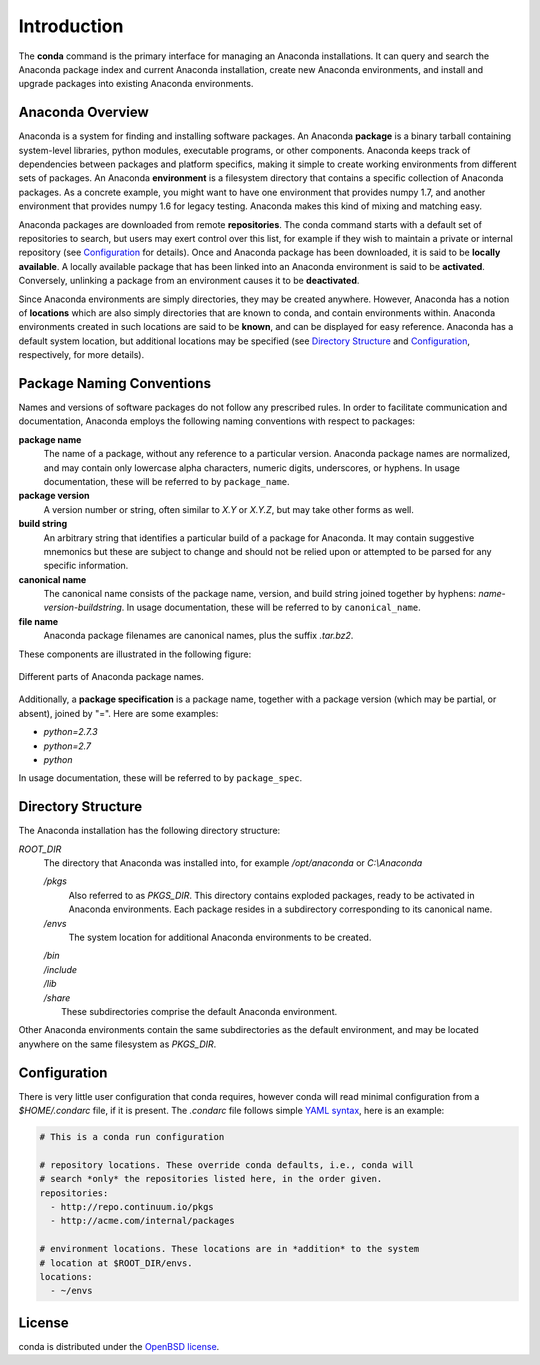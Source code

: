 
============
Introduction
============

The **conda** command is the primary interface for managing an Anaconda installations. It can query and search the Anaconda package index and current Anaconda installation, create new Anaconda environments, and install and upgrade packages into existing Anaconda environments.

-----------------
Anaconda Overview
-----------------

Anaconda is a system for finding and installing software packages. An Anaconda **package** is a binary tarball containing system-level libraries, python modules, executable programs, or other components. Anaconda keeps track of dependencies between packages and platform specifics, making it simple to create working environments from different sets of packages. An Anaconda **environment** is a filesystem directory that contains a specific collection of Anaconda packages. As a concrete example, you might want to have one environment that provides numpy 1.7, and another environment that provides numpy 1.6 for legacy testing. Anaconda makes this kind of mixing and matching easy.

Anaconda packages are downloaded from remote **repositories**. The conda command starts with a default set of repositories to search, but users may exert control over this list, for example if they wish to maintain a private or internal repository (see Configuration_ for details). Once and Anaconda package has been downloaded, it is said to be **locally available**. A locally available package that has been linked into an Anaconda environment is said to be **activated**. Conversely, unlinking a package from an environment causes it to be **deactivated**.

Since Anaconda environments are simply directories, they may be created anywhere. However, Anaconda has a notion of **locations** which are also simply directories that are known to conda, and contain environments within. Anaconda environments created in such locations are said to be **known**, and can be displayed for easy reference. Anaconda has a default system location, but additional locations may be specified (see `Directory Structure`_ and Configuration_, respectively, for more details).


--------------------------
Package Naming Conventions
--------------------------

Names and versions of software packages do not follow any prescribed rules.  In order to facilitate communication and documentation, Anaconda employs the following naming conventions with respect to packages:

**package name**
    The name of a package, without any reference to a particular version. Anaconda package names are normalized, and may contain only lowercase alpha characters, numeric digits, underscores, or hyphens. In usage documentation, these will be referred to by ``package_name``.

**package version**
    A version number or string, often similar to *X.Y* or *X.Y.Z*, but may take other forms as well.

**build string**
    An arbitrary string that identifies a particular build of a package for Anaconda. It may contain suggestive mnemonics but these are subject to change and should not be relied upon or attempted to be parsed for any specific information.

**canonical name**
    The canonical name consists of the package name, version, and build string joined together by hyphens: *name*-*version*-*buildstring*. In usage documentation, these will be referred to by ``canonical_name``.

**file name**
    Anaconda package filenames are canonical names, plus the suffix *.tar.bz2*.


These components are illustrated in the following figure:

.. figure::  images/conda_names.png
   :align:   center

   Different parts of Anaconda package names.

Additionally, a **package specification** is a package name, together with a package version (which may be partial, or absent), joined by "=". Here are some examples:

* *python=2.7.3*
* *python=2.7*
* *python*

In usage documentation, these will be referred to by ``package_spec``.

-------------------
Directory Structure
-------------------

The Anaconda installation has the following directory structure:

*ROOT_DIR*
    The directory that Anaconda was installed into, for example */opt/anaconda* or *C:\\Anaconda*

    */pkgs*
        Also referred to as *PKGS_DIR*. This directory contains exploded packages, ready to be activated in Anaconda environments. Each package resides in a subdirectory corresponding to its canonical name.

    */envs*
        The system location for additional Anaconda environments to be created.

    |   */bin*
    |   */include*
    |   */lib*
    |   */share*
    |       These subdirectories comprise the default Anaconda environment.

Other Anaconda environments contain the same subdirectories as the default environment, and may be located anywhere on the same filesystem as *PKGS_DIR*.

.. _config:

-------------
Configuration
-------------
There is very little user configuration that conda requires, however conda will read minimal configuration from a *$HOME/.condarc* file, if it is present. The *.condarc* file follows simple `YAML syntax`_, here is an example:

.. code-block:: bash

    # This is a conda run configuration

    # repository locations. These override conda defaults, i.e., conda will
    # search *only* the repositories listed here, in the order given.
    repositories:
      - http://repo.continuum.io/pkgs
      - http://acme.com/internal/packages

    # environment locations. These locations are in *addition* to the system
    # location at $ROOT_DIR/envs.
    locations:
      - ~/envs


.. _YAML syntax: http://en.wikipedia.org/wiki/YAML

-------
License
-------
conda is distributed under the `OpenBSD license <http://opensource.org/licenses/bsd-license.php>`_.

